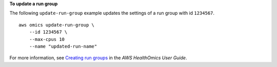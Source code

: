 **To update a run group**

The following ``update-run-group`` example updates the settings of a run group with id ``1234567``. ::

    aws omics update-run-group \
        --id 1234567 \
        --max-cpus 10
        --name "updated-run-name"

For more information, see `Creating run groups <https://docs.aws.amazon.com/omics/latest/dev/creating-run-groups.html>`__ in the *AWS HealthOmics User Guide*.
